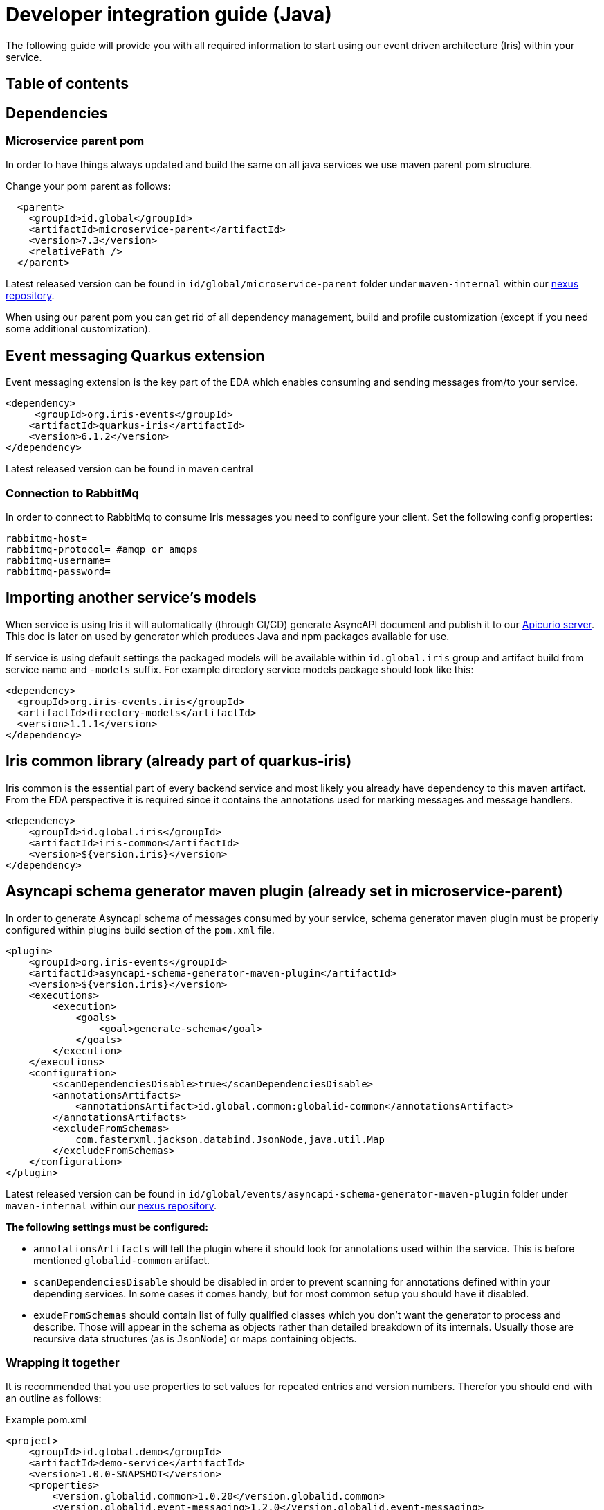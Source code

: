 = Developer integration guide (Java)

The following guide will provide you with all required information to start using our event driven architecture (Iris) within your service.

== Table of contents
:toc: macro

== Dependencies

=== Microservice parent pom

In order to have things always updated and build the same on all java services we use maven parent pom structure.

Change your pom parent as follows:

[source,xml]
----
  <parent>
    <groupId>id.global</groupId>
    <artifactId>microservice-parent</artifactId>
    <version>7.3</version>
    <relativePath />
  </parent>

----

Latest released version can be found in `id/global/microservice-parent` folder under `maven-internal` within our https://repository.internal.globalid.dev/#browse/browse:maven-internal:id%2Fglobal%2Fmicroservice-parent[nexus repository].

When using our parent pom you can get rid of all dependency management, build and profile customization (except if you need some additional customization).

== Event messaging Quarkus extension

Event messaging extension is the key part of the EDA which enables consuming and sending messages from/to your service.

[source ,xml]
----
<dependency>
     <groupId>org.iris-events</groupId>
    <artifactId>quarkus-iris</artifactId>
    <version>6.1.2</version>
</dependency>

----

Latest released version can be found in maven central

=== Connection to RabbitMq

In order to connect to RabbitMq to consume Iris messages you need to configure your client. Set the following config properties:

----
rabbitmq-host=
rabbitmq-protocol= #amqp or amqps
rabbitmq-username=
rabbitmq-password=

----

== Importing another service’s models

When service is using Iris it will automatically (through CI/CD) generate AsyncAPI document and publish it to our https://schema.tools.global.id/ui/artifacts[Apicurio server]. This doc is later on used by generator which produces Java and npm packages available for use.

If service is using default settings the packaged models will be available within `id.global.iris` group and artifact build from service name and `-models` suffix. For example directory service models package should look like this:

[source, xml]
----
<dependency>
  <groupId>org.iris-events.iris</groupId>
  <artifactId>directory-models</artifactId>
  <version>1.1.1</version>
</dependency>

----


== Iris common library (already part of quarkus-iris)

Iris common is the essential part of every backend service and most likely you already have dependency to this maven artifact. From the EDA perspective it is required since it contains the annotations used for marking messages and message handlers.

[source, xml]
----
<dependency>
    <groupId>id.global.iris</groupId>
    <artifactId>iris-common</artifactId>
    <version>${version.iris}</version>
</dependency>

----



== Asyncapi schema generator maven plugin (already set in microservice-parent)

In order to generate Asyncapi schema of messages consumed by your service, schema generator maven plugin must be properly configured within plugins build section of the `pom.xml` file.

[source,xml]
----
<plugin>
    <groupId>org.iris-events</groupId>
    <artifactId>asyncapi-schema-generator-maven-plugin</artifactId>
    <version>${version.iris}</version>
    <executions>
        <execution>
            <goals>
                <goal>generate-schema</goal>
            </goals>
        </execution>
    </executions>
    <configuration>
        <scanDependenciesDisable>true</scanDependenciesDisable>
        <annotationsArtifacts>
            <annotationsArtifact>id.global.common:globalid-common</annotationsArtifact>
        </annotationsArtifacts>
        <excludeFromSchemas>
            com.fasterxml.jackson.databind.JsonNode,java.util.Map
        </excludeFromSchemas>
    </configuration>
</plugin>

----

Latest released version can be found in `id/global/events/asyncapi-schema-generator-maven-plugin` folder under `maven-internal` within our https://repository.internal.globalid.dev/#browse/browse:maven-releases:id%2Fglobal%2Fevents%2Fasyncapi-schema-generator-maven-plugin[nexus repository].

*The following settings must be configured:*

* `annotationsArtifacts` will tell the plugin where it should look for annotations used within the service. This is before mentioned `globalid-common` artifact.

* `scanDependenciesDisable` should be disabled in order to prevent scanning for annotations defined within your depending services. In some cases it comes handy, but for most common setup you should have it disabled.

* `exudeFromSchemas` should contain list of fully qualified classes which you don’t want the generator to process and describe. Those will appear in the schema as objects rather than detailed breakdown of its internals. Usually those are recursive data structures (as is `JsonNode`) or maps containing objects.

=== Wrapping it together

It is recommended that you use properties to set values for repeated entries and version numbers. Therefor you should end with an outline as follows:

Example pom.xml
[source,xml]
----
<project>
    <groupId>id.global.demo</groupId>
    <artifactId>demo-service</artifactId>
    <version>1.0.0-SNAPSHOT</version>
    <properties>
        <version.globalid.common>1.0.20</version.globalid.common>
        <version.globalid.event-messaging>1.2.0</version.globalid.event-messaging>
        <!-- plugin dependencies -->
        <asyncapi-schema-generator-maven-plugin.version>1.1.0</asyncapi-schema-generator-maven-plugin.version>
        <!-- variables -->
        <group-id.globalid.common>id.global.common</group-id.globalid.common>
        <artifact-id.globalid.common>globalid-common</artifact-id.globalid.common>
    </properties>

    <dependencies>
        <dependency>
            <groupId>${group-id.globalid.common}</groupId>
            <artifactId>${artifact-id.globalid.common}</artifactId>
            <version>${version.globalid.common}</version>
        </dependency>
        <dependency>
            <groupId>id.global.events</groupId>
            <artifactId>event-messaging</artifactId>
            <version>${version.globalid.event-messaging}</version>
        </dependency>
    </dependencies>

    <build>
        <plugins>
            <plugin>
                <groupId>id.global.events</groupId>
                <artifactId>asyncapi-schema-generator-maven-plugin</artifactId>
                <version>${asyncapi-schema-generator-maven-plugin.version}</version>
                <executions>
                    <execution>
                        <goals>
                            <goal>generate-schema</goal>
                        </goals>
                    </execution>
                </executions>
                <configuration>
                    <scanDependenciesDisable>true</scanDependenciesDisable>
                    <annotationsArtifacts>
                        <annotationsArtifact>${group-id.globalid.common}:${artifact-id.globalid.common}</annotationsArtifact>
                    </annotationsArtifacts>
                    <excludeFromSchemas>
                        com.fasterxml.jackson.databind.JsonNode,java.util.Map
                    </excludeFromSchemas>
                </configuration>
            </plugin>
        </plugins>
    </build>
</project>
----

== Message annotations

=== @Message

Fully qualified name: `org.iris_events.annotations.Message`

Every message which is consumed by the service should be annotated with `@Message` annotation. This will enable schema generator to process and describe the message within asyncapi schema used for model generation.

==== Properties

|===
| |*default value* |*description* 

|*name** | |Defines the exchange (and possibly routingKey) for this message. 
|*exchangeType* |FANOUT |Type of RabbitMQ exchange (https://www.rabbitmq.com/tutorials/amqp-concepts.html#exchange-fanout[FANOUT], https://www.rabbitmq.com/tutorials/amqp-concepts.html#exchange-topic[TOPIC], https://www.rabbitmq.com/tutorials/amqp-concepts.html#exchange-direct[DIRECT]) 
|*routingKey* |{name} |Routing key under which this message is sent to the exchange. Value of `name` property is used if not set. 
|*scope* |INTERNAL |Scope of the message (INTERNAL, FRONTEND, SESSION, USER, BROADCAST). 
|*rolesAllowed* |[] |RBAC roles which should be able to produce this message. However we do not enforce this and is only used for documentation, therefore can be left default. 
|*ttl* |-1 |Time to live of the message. When expires, message will not get delivered if not yet consumed. 
|*deadLetter* |dead-letter |Used to define dead letter exchange and queue names. By default all dead messages are sent to the same exchange and queue using value of the `name` property for routing key.<br><br>Whatever is set here will still get prefixed by `dead.`. 
|===

* required

=== @MessageHandler

Fully qualified name: `org.iris_events.annotations.MessageHandler`

==== Properties

Although many properties are available in most scenarios default values will be sufficient. The most important property is `rolesAllowed` which drives Role Based Access Control.

|===
| |*default value* |*description* 

|*bindingKeys* |[] |List of binding keys from which the consumer will consume messages. By default, nothing needs to be set, since EDA extension set the value in regard to the `name` property of the `@Message` annotated class.<br><br>For messages traversing through *DIRECT* type exchanges this should be 1:1 with `routingKey` on the `@Message` annotated class. The list should contain only one value. <br>For messages traversing through *FANOUT* type exchanges this parameter does nothing and should not be defined. <br>For messages traversing through *TOPIC* type exchanges this parameter can contain a list of values with wildcards. For more information see https://www.rabbitmq.com/tutorials/tutorial-five-java.html[RabbitMQ topics].
|*durable* |true |Defines whether the queue through which the message will be consumed should be durable or not. 
|*autoDelete* |false |Defines whether the queue is deleted when there are no active consumers. 
|*rolesAllowed* |[] |Defines users based on RBAC roles which are allowed to send message handled by this handler.<br><br>All roles are defined in `id.global.common.auth.jwt.Role` enum defined in `globalid-common` artifact.<br><br>Most used role is `AUTHENTICATED` which will allow to consume messages sent only by authenticated users. 
|*perInstance* |false |Defines consumer per service instance, in case there are multiple replicas/pods of the same service running, setting this flag to true would create dedicated queue for each service instance. Meaning each instance will get all the messages rather than compete for them.<br><br>If this is set to true, `autoDelete` is enforced to prevent leftover queues. 
|*prefetchCount* |1 |Defines how many messages are fetched at once. 
|===

== Authentication and authorization

Initial websocket authentication is done on the router by posting subscribe event containing auth token within the payload. When this is done, router will trigger authorization sequence with our keycloak oauth server and attach signed and encrypted Json Web Token (JWT) to each message forwarded to the backend within `x-jwt` message header.

Additionally `identity/authenticated` internal message will be emitted to all our backend services. Services can react on this event and prepare data for authenticated client.

Event messaging Quarkus extension contains all required implementation to support Json Web Token authorization for message handlers with `rollesAllowed` specified.

In order to successfully validate the token, service should have access to environments public key certificate.

== Configure public key

Public key should be available in the Kubernetes (k8s) namespace where service is running (it is already present in all our main namespaces).

Key is represented by k8s secret named `jwt-public-key` containing public key of the GlobaliD certificate used to sign JWT. In order to use this public key the certificate must be mounted to a k8s volume.

The following configuration will mount the key represented by `jwt-public-key` k8s secret to the selected volume mount of the running application node:

----
\# set key location and issuer
mp.jwt.verify.publickey.location=/opt/secret-volume/publicKey.pem
mp.jwt.verify.issuer=https://global.id/

# specify secret-volume mount
quarkus.kubernetes.mounts.uphold-secret-volume.path=/opt/secret-volume

# mount public key secret to specified secret-volume
quarkus.kubernetes.secret-volumes.uphold-secret-volume.secret-name=jwt-public-key
quarkus.kubernetes.secret-volumes.uphold-secret-volume.default-mode=440
----

== Reference implementation (demo)

There are two demo application which can be used as a implementation reference.

== eda-demo

This is a simple standalone implementation of backend service which can consume a message and reply to another queue as a response without JWT authorization.

Repository: https://github.com/globalid/iris-demo

== Web shop

Web shop is a simple application build of 3 microservices and a websocket router accompanied with hydra oauth server.

You can run all by yourselves on local stack. But to play around it is advised connecting to RabbitMq on `dev` environment and introduce some new messages to avoid competing with deployed services.

Development environment RabbitMQ connection details:

----
url: example]
username: `eda-demo`
password: `bjuTXzvkSdSgwxTG`
----

=== Web shop services

==== Inventory

Repository: https://github.com/globalid/iris-demo-inventory

Language: Java

==== Order

Repository: https://github.com/globalid/iris-demo-order

Language: Java

==== Shipping

Repository: https://github.com/globalid/iris-demo-shipping-node

Language: Node.js

=== Connecting to websocket router

url: `wss://api.globalid.dev/v0/websocket`

==== Example using wscat:

----
$ wscat -c wss://api.globalid.dev/v0/websocket
----

=== Sample messages

[source, jsonlines]
----
{"event":"inventory-stock-inquiry", "payload":{}}

// requires authenticated websocket
{"event":"inventory-stock-inquiry-auth", "payload":{}}

// always throwing client exception
{"event":"inventory-stock-inquiry-client-exception", "payload":{}}

// always throwing server exception (retrying and notifying a client)
{"event":"inventory-stock-inquiry-server-exception", "payload":{}}

// always throwing server exception (retrying and not notifying a client)
{"event":"inventory-stock-inquiry-silent-server-exception", "payload":{}}

{"event":"stock-update-subscribe", "payload":{"items":["lemons"]}}

{"event":"order", "payload":{"orderedItems":{"lemons":5,"pineapples":2}}}

{"event":"order-inquiry", "payload":{"orderId":"590f618d-47ea-4b52-a584-b48238227401"}}

{"event":"shipping-inquiry","payload":{"shippingId":"972885d1-2d88-4905-9e96-5d37718b343e"}}

{"event":"shipment-delivered","payload":{"shippingId":"899191ec-4111-4d40-b815-34e6b475fba2"}}

{"event":"system-status","payload":{}}
----

To test authentication and authorization use secure web socket connection and subscribe to router using subscribe event providing your authorization token:

[source,json]
----
{"event": "subscribe", "payload": {"token": "your-auth-token"}}
----

To test secure endpoint you can use the following event:

----
{"event":"inventory-stock-inquiry-auth", "payload":{}}
----

Each of the above messages can be equipped with client trace id (`clientTraceId`). Id answer to you message is expected it will contain that same client trace id.

e.g.:

`{&quot;event&quot;:&quot;inventory-stock-inquiry&quot;, &quot;clientTraceId&quot;:&quot;some-unique-id&quot;, &quot;payload&quot;:{}}`

== Wiring Iris EDA with HTTP Request

During client transition to Iris using websocket we could encounter situations where request to the backend is still made through classic HTTP but target backend service will already communicate with other backend services using Iris.

In such cases we need to hold client request open while sending AMQP messages to other services and collecting async AMQP response messages.

Mechanism to support such behavior is not part of Iris because we do not want to promote this approach and should be only used temporary during transition period.

However you can see reference code for achieving this in the <<Web-shop,*Order service of the Web shop*>> demo. Follow the `placeOrder` rest endpoint code declared within `OrderResource`. The relevant bits are implemented within `RpcAmqpProducer`.